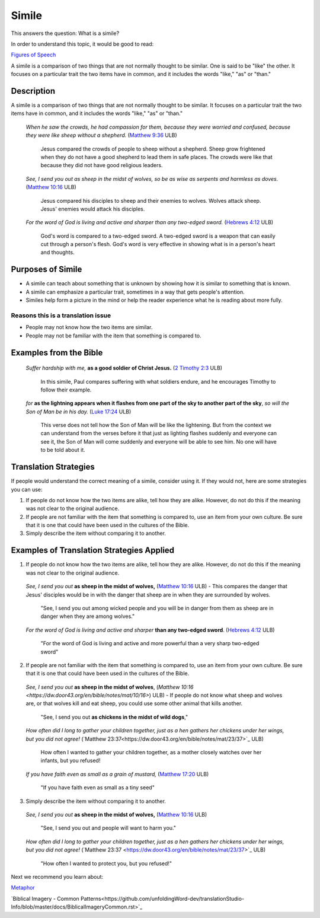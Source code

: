 Simile
======

This answers the question: What is a simile?

In order to understand this topic, it would be good to read:

`Figures of Speech <https://github.com/unfoldingWord-dev/translationStudio-Info/blob/master/docs/FiguresOfSpeech.rst>`_

A simile is a comparison of two things that are not normally thought to be similar. One is said to be "like" the other. It focuses on a particular trait the two items have in common, and it includes the words "like," "as" or "than."

Description
------------

A simile is a comparison of two things that are not normally thought to be similar. It focuses on a particular trait the two items have in common, and it includes the words "like," "as" or "than."

  *When he saw the crowds, he had compassion for them, because they were worried and confused, because they were like sheep without a shepherd.* (`Matthew 9:36 <https://dw.door43.org/en/bible/notes/mat/09/35>`_ ULB)

    Jesus compared the crowds of people to sheep without a shepherd. Sheep grow frightened when they do not have a good shepherd to lead them in safe places. The crowds were like that because they did not have good religious leaders.

  *See, I send you out as sheep in the midst of wolves, so be as wise as serpents and harmless as doves.* (`Matthew 10:16 <https://dw.door43.org/en/bible/notes/mat/10/16>`_ ULB)

    Jesus compared his disciples to sheep and their enemies to wolves. Wolves attack sheep. Jesus' enemies would attack his disciples.

  *For the word of God is living and active and sharper than any two-edged sword.* (`Hebrews 4:12 <https://dw.door43.org/en/bible/notes/heb/05/12>`_ ULB)

    God's word is compared to a two-edged sword. A two-edged sword is a weapon that can easily cut through a person's flesh. God's word is very effective in showing what is in a person's heart and thoughts.

Purposes of Simile
------------------

* A simile can teach about something that is unknown by showing how it is similar to something that is known.

* A simile can emphasize a particular trait, sometimes in a way that gets people's attention.

* Similes help form a picture in the mind or help the reader experience what he is reading about more fully.

Reasons this is a translation issue
^^^^^^^^^^^^^^^^^^^^^^^^^^^^^^^^^^^

* People may not know how the two items are similar.
* People may not be familiar with the item that something is compared to.

Examples from the Bible
-----------------------

  *Suffer hardship with me,* **as a good soldier of Christ Jesus.** (`2 Timothy 2:3 <https://dw.door43.org/en/bible/notes/2ti/01/03>`_ ULB)

    In this simile, Paul compares suffering with what soldiers endure, and he encourages Timothy to follow their example.

  *for* **as the lightning appears when it flashes from one part of the sky to another part of the sky**, *so will the Son of Man be in his day.* (`Luke 17:24 <https://dw.door43.org/en/bible/notes/luk/17/22>`_ ULB)

    This verse does not tell how the Son of Man will be like the lightening. But from the context we can understand from the verses before it that just as lighting flashes suddenly and everyone can see it, the Son of Man will come suddenly and everyone will be able to see him. No one will have to be told about it.

Translation Strategies
----------------------

If people would understand the correct meaning of a simile, consider using it. If they would not, here are some strategies you can use:

1. If people do not know how the two items are alike, tell how they are alike. However, do not do this if the meaning was not clear to the original audience.

2. If people are not familiar with the item that something is compared to, use an item from your own culture. Be sure that it is one that could have been used in the cultures of the Bible.

3. Simply describe the item without comparing it to another.

Examples of Translation Strategies Applied
-------------------------------------------

1. If people do not know how the two items are alike, tell how they are alike. However, do not do this if the meaning was not clear to the original audience.

  *See, I send you out* **as sheep in the midst of wolves,** (`Matthew 10:16 <https://dw.door43.org/en/bible/notes/mat/10/16>`_ ULB) - This compares the danger that Jesus' disciples would be in with the danger that sheep are in when they are surrounded by wolves.

    "See, I send you out among wicked people and you will be in danger from them as sheep are in danger when they are among wolves."

  *For the word of God is living and active and sharper* **than any two-edged sword**. (`Hebrews 4:12 <https://dw.door43.org/en/bible/notes/heb/04/12>`_ ULB)

    "For the word of God is living and active and more powerful than a very sharp two-edged sword"

2. If people are not familiar with the item that something is compared to, use an item from your own culture. Be sure that it is one that could have been used in the cultures of the Bible.

  *See, I send you out* **as sheep in the midst of wolves**, (`Matthew 10:16 <https://dw.door43.org/en/bible/notes/mat/10/16>`) ULB) - If people do not know what sheep and wolves are, or that wolves kill and eat sheep, you could use some other animal that kills another.

    "See, I send you out **as chickens in the midst of wild dogs**,"
    
  *How often did I long to gather your children together, just as a hen gathers her chickens under her wings, but you did not agree!* (`Matthew 23:37​<https://dw.door43.org/en/bible/notes/mat/23/37>`_ ULB)

    How often I wanted to gather your children together, as a mother closely watches over her infants, but you refused!

  *If you have faith even as small as a grain of mustard,* (`Matthew 17:20 <https://dw.door43.org/en/bible/notes/mat/17/19d>`_ ULB)

    "If you have faith even as small as a tiny seed"

3. Simply describe the item without comparing it to another.

  *See, I send you out* **as sheep in the midst of wolves,** (`Matthew 10:16 <https://dw.door43.org/en/bible/notes/mat/10/16>`_ ULB)

    "See, I send you out and people will want to harm you."

  *How often did I long to gather your children together, just as a hen gathers her chickens under her wings, but you did not agree!* (`Matthew 23:37 <https://dw.door43.org/en/bible/notes/mat/23/37>`_​ ULB)

    "How often I wanted to protect you, but you refused!"

Next we recommend you learn about:

`Metaphor <https://github.com/unfoldingWord-dev/translationStudio-Info/blob/master/docs/Metaphor.rst>`_

`Biblical Imagery - Common Patterns<https://github.com/unfoldingWord-dev/translationStudio-Info/blob/master/docs/BiblicalImageryCommon.rst>`_
